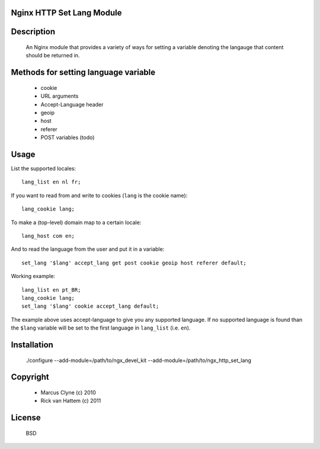 Nginx HTTP Set Lang Module
--------------------------

Description
-----------

  An Nginx module that provides a variety of ways for setting a variable denoting the
  langauge that content should be returned in.


Methods for setting language variable
-------------------------------------  

  - cookie
  - URL arguments
  - Accept-Language header
  - geoip
  - host
  - referer
  - POST variables (todo)


Usage
-----

List the supported locales::

    lang_list en nl fr;

If you want to read from and write to cookies (``lang`` is the cookie name)::

    lang_cookie lang;

To make a (top-level) domain map to a certain locale::

    lang_host com en;

And to read the language from the user and put it in a variable::

    set_lang '$lang' accept_lang get post cookie geoip host referer default;


Working example::

    lang_list en pt_BR;
    lang_cookie lang;
    set_lang '$lang' cookie accept_lang default;

The example above uses accept-language to give you any supported language.
If no supported language is found than the ``$lang`` variable will be set to the first language in ``lang_list`` (i.e. ``en``).


Installation
------------

  ./configure --add-module=/path/to/ngx_devel_kit --add-module=/path/to/ngx_http_set_lang



Copyright
---------

 - Marcus Clyne (c) 2010
 - Rick van Hattem (c) 2011

License
-------

  BSD
